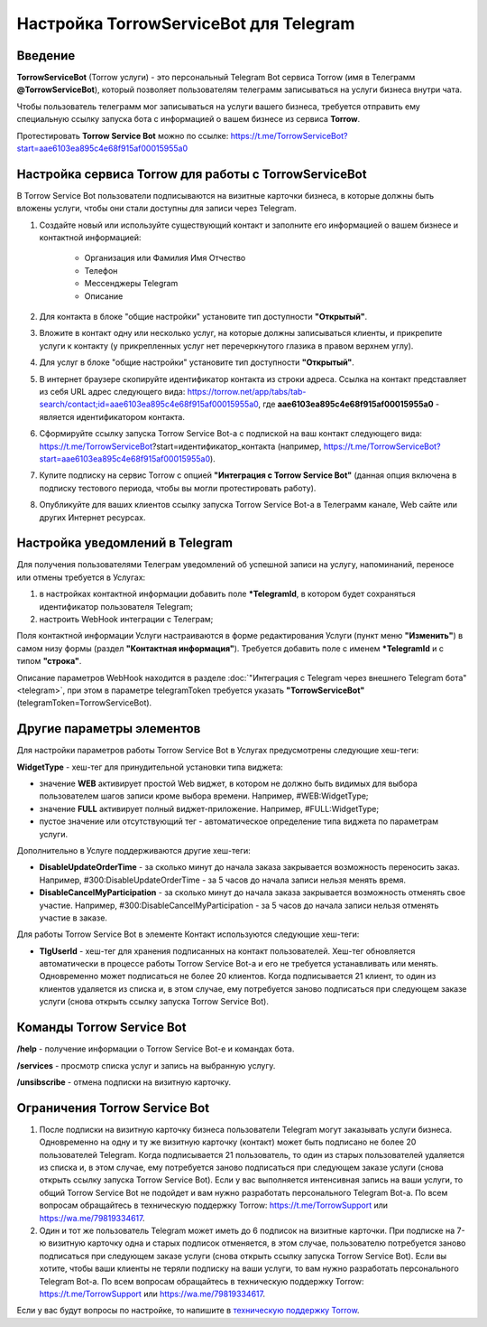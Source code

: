 .. _torrow-service-bot-label:

.. favicon:: media/torrow_service_bot/TorrowServiceBot.png

=========================================================
|Иконка TorrowServiceBot| Настройка TorrowServiceBot для Telegram
=========================================================

Введение
--------

.. |Иконка TorrowServiceBot| image:: media/torrow_service_bot/TorrowServiceBot.png
    :width: 48
    :alt: Настройка Torrow Service Bot для Telegram

**TorrowServiceBot** (Torrow услуги) - это персональный Telegram Bot сервиса Torrow (имя в Телеграмм **@TorrowServiceBot**), который позволяет пользователям телеграмм записываться на услуги бизнеса внутри чата.

Чтобы пользователь телеграмм мог записываться на услуги вашего бизнеса, требуется отправить ему специальную ссылку запуска бота с информацией о вашем бизнесе из сервиса **Torrow**.

Протестировать **Torrow Service Bot** можно по ссылке: https://t.me/TorrowServiceBot?start=aae6103ea895c4e68f915af00015955a0 

Настройка сервиса Torrow для работы с TorrowServiceBot
----------------------------------

В Torrow Service Bot пользователи подписываются на визитные карточки бизнеса, в которые должны быть вложены услуги, чтобы они стали доступны для записи через Telegram.

#. Создайте новый или используйте существующий контакт и заполните его информацией о вашем бизнесе и контактной информацией:

    * Организация или Фамилия Имя Отчество
    * Телефон
    * Мессенджеры Telegram
    * Описание

#. Для контакта в блоке "общие настройки" установите тип доступности **"Открытый"**.

#. Вложите в контакт одну или несколько услуг, на которые должны записываться клиенты, и прикрепите услуги к контакту (у прикрепленных услуг нет перечеркнутого глазика в правом верхнем углу).

#. Для услуг в блоке "общие настройки" установите тип доступности **"Открытый"**.

#. В интернет браузере скопируйте идентификатор контакта из строки адреса. Ссылка на контакт представляет из себя URL адрес следующего вида: https://torrow.net/app/tabs/tab-search/contact;id=aae6103ea895c4e68f915af00015955a0, где **aae6103ea895c4e68f915af00015955a0** - является идентификатором контакта.

#. Сформируйте ссылку запуска Torrow Service Bot-а с подпиской на ваш контакт следующего вида: https://t.me/TorrowServiceBot?start=идентификатор_контакта (например, https://t.me/TorrowServiceBot?start=aae6103ea895c4e68f915af00015955a0).

#. Купите подписку на сервис Torrow с опцией **"Интеграция с Torrow Service Bot"** (данная опция включена в подписку тестового периода, чтобы вы могли протестировать работу).

#. Опубликуйте для ваших клиентов ссылку запуска Torrow Service Bot-а в Телеграмм канале, Web сайте или других Интернет ресурсах.

Настройка уведомлений в Telegram
-------------------------------

Для получения пользователями Телеграм уведомлений об успешной записи на услугу, напоминаний, переносе или отмены требуется в Услугах:

#. в настройках контактной информации добавить поле **\*TelegramId**, в котором будет сохраняться идентификатор пользователя Telegram;

#. настроить WebHook интеграции с Телеграм;

Поля контактной информации Услуги настраиваются в форме редактирования Услуги (пункт меню **"Изменить"**) в самом низу формы (раздел **"Контактная информация"**). Требуется добавить поле с именем **\*TelegramId** и с типом **"строка"**.

Описание параметров WebHook находится в разделе :doc:`"Интеграция с Telegram через внешнего Telegram бота" <telegram>`, при этом в параметре telegramToken требуется указать **"TorrowServiceBot"** (telegramToken=TorrowServiceBot).

Другие параметры элементов
-------------------------

Для настройки параметров работы Torrow Service Bot в Услугах предусмотрены следующие хеш-теги:

**WidgetType** - хеш-тег для принудительной установки типа виджета:

* значение **WEB** активирует простой Web виджет, в котором не должно быть видимых для выбора пользователем шагов записи кроме выбора времени. Например, #WEB:WidgetType;
* значение **FULL** активирует полный виджет-приложение. Например, #FULL:WidgetType;
* пустое значение или отсутствующий тег - автоматическое определение типа виджета по параметрам услуги.

Дополнительно в Услуге поддерживаются другие хеш-теги:

* **DisableUpdateOrderTime** - за сколько минут до начала заказа закрывается возможность переносить заказ. Например, #300:DisableUpdateOrderTime - за 5 часов до начала записи нельзя менять время.
* **DisableCancelMyParticipation** - за сколько минут до начала заказа закрывается возможность отменять свое участие. Например, #300:DisableCancelMyParticipation - за 5 часов до начала записи нельзя отменять участие в заказе.

Для работы Torrow Service Bot в элементе Контакт используются следующие хеш-теги:

* **TlgUserId** - хеш-тег для хранения подписанных на контакт пользователей. Хеш-тег обновляется автоматически в процессе работы Torrow Service Bot-а и его не требуется устанавливать или менять. Одновременно может подписаться не более 20 клиентов. Когда подписывается 21 клиент, то один из клиентов удаляется из списка и, в этом случае, ему потребуется заново подписаться при следующем заказе услуги (снова открыть ссылку запуска Torrow Service Bot).

Команды Torrow Service Bot
----------------------

**/help** - получение информации о Torrow Service Bot-е и командах бота.

**/services** - просмотр списка услуг и запись на выбранную услугу.

**/unsibscribe** - отмена подписки на визитную карточку.

Ограничения Torrow Service Bot
--------------------------

#. После подписки на визитную карточку бизнеса пользователи Telegram могут заказывать услуги бизнеса. Одновременно на одну и ту же визитную карточку (контакт) может быть подписано не более 20 пользователей Telegram. Когда подписывается 21 пользователь, то один из старых пользователей удаляется из списка и, в этом случае, ему потребуется заново подписаться при следующем заказе услуги (снова открыть ссылку запуска Torrow Service Bot). Если у вас выполняется интенсивная запись на ваши услуги, то общий Torrow Service Bot не подойдет и вам нужно разработать персонального Telegram Bot-а. По всем вопросам обращайтесь в техническую поддержку Torrow: https://t.me/TorrowSupport или https://wa.me/79819334617.

#. Один и тот же пользователь Telegram может иметь до 6 подписок на визитные карточки. При подписке на 7-ю визитную карточку одна и старых подписок отменяется, в этом случае, пользователю потребуется заново подписаться при следующем заказе услуги (снова открыть ссылку запуска Torrow Service Bot). Если вы хотите, чтобы ваши клиенты не теряли подписку на ваши услуги, то вам нужно разработать персонального Telegram Bot-а. По всем вопросам обращайтесь в техническую поддержку Torrow: https://t.me/TorrowSupport или https://wa.me/79819334617.

Если у вас будут вопросы по настройке, то напишите в `техническую поддержку Torrow`_.

.. _`техническую поддержку Torrow`: https://t.me/TorrowSupport


.. raw:: html
   
   <torrow-widget
      id="torrow-widget"
      url="https://web.torrow.net/app/tabs/tab-search/service;id=103edf7f8c4affcce3a659502c23a?closeButtonHidden=true&tabBarHidden=true"
      modal="right"
      modal-active="false"
      show-widget-button="true"
      button-text="Заявка эксперту"
      modal-width="550px"
      button-style = "rectangle"
      button-size = "60"
      button-y = "top"
   ></torrow-widget>
   <script src="https://cdn-public.torrow.net/widget/torrow-widget.min.js" defer></script>

.. raw:: html
